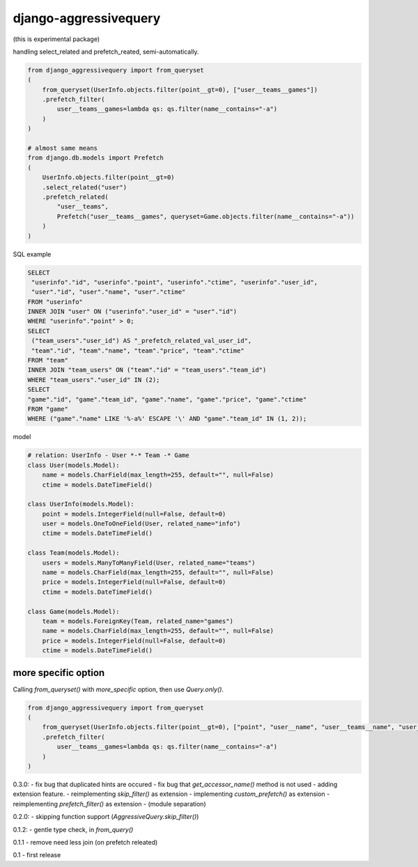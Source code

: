 django-aggressivequery
========================================

(this is experimental package)

handling select_related and prefetch_reated, semi-automatically.


.. code-block:: python

  from django_aggressivequery import from_queryset
  (
      from_queryset(UserInfo.objects.filter(point__gt=0), ["user__teams__games"])
      .prefetch_filter(
          user__teams__games=lambda qs: qs.filter(name__contains="-a")
      )
  )

  # almost same means
  from django.db.models import Prefetch
  (
      UserInfo.objects.filter(point__gt=0)
      .select_related("user")
      .prefetch_related(
          "user__teams",
          Prefetch("user__teams__games", queryset=Game.objects.filter(name__contains="-a"))
      )
  )

SQL example

.. code-block:: sql

  SELECT
   "userinfo"."id", "userinfo"."point", "userinfo"."ctime", "userinfo"."user_id",
   "user"."id", "user"."name", "user"."ctime"
  FROM "userinfo"
  INNER JOIN "user" ON ("userinfo"."user_id" = "user"."id")
  WHERE "userinfo"."point" > 0;
  SELECT
   ("team_users"."user_id") AS "_prefetch_related_val_user_id",
   "team"."id", "team"."name", "team"."price", "team"."ctime"
  FROM "team"
  INNER JOIN "team_users" ON ("team"."id" = "team_users"."team_id")
  WHERE "team_users"."user_id" IN (2);
  SELECT
  "game"."id", "game"."team_id", "game"."name", "game"."price", "game"."ctime"
  FROM "game"
  WHERE ("game"."name" LIKE '%-a%' ESCAPE '\' AND "game"."team_id" IN (1, 2));

model

.. code-block:: python

  # relation: UserInfo - User *-* Team -* Game
  class User(models.Model):
      name = models.CharField(max_length=255, default="", null=False)
      ctime = models.DateTimeField()

  class UserInfo(models.Model):
      point = models.IntegerField(null=False, default=0)
      user = models.OneToOneField(User, related_name="info")
      ctime = models.DateTimeField()

  class Team(models.Model):
      users = models.ManyToManyField(User, related_name="teams")
      name = models.CharField(max_length=255, default="", null=False)
      price = models.IntegerField(null=False, default=0)
      ctime = models.DateTimeField()

  class Game(models.Model):
      team = models.ForeignKey(Team, related_name="games")
      name = models.CharField(max_length=255, default="", null=False)
      price = models.IntegerField(null=False, default=0)
      ctime = models.DateTimeField()

more specific option
----------------------------------------

Calling `from_queryset()` with `more_specific` option, then use `Query.only()`.

.. code-block:: python

  from django_aggressivequery import from_queryset
  (
      from_queryset(UserInfo.objects.filter(point__gt=0), ["point", "user__name", "user__teams__name", "user__teams__games__name"], more_specific=True)
      .prefetch_filter(
          user__teams__games=lambda qs: qs.filter(name__contains="-a")
      )
  )




0.3.0:
- fix bug that duplicated hints are occured
- fix bug that `get_accessor_name()` method is not used
- adding extension feature.
- reimplementing `skip_filter()` as extension
- implementing `custom_prefetch()` as extension
- reimplementing `prefetch_filter()` as extension
- (module separation)

0.2.0:
- skipping function support (`AggressiveQuery.skip_filter()`)

0.1.2:
- gentle type check, in `from_query()`

0.1.1
- remove need less join (on prefetch releated)

0.1
- first release


